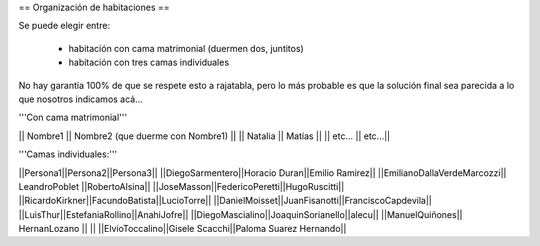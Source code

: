 == Organización de habitaciones ==

Se puede elegir entre:

 * habitación con cama matrimonial (duermen dos, juntitos)
 * habitación con tres camas individuales

No hay garantía 100% de que se respete esto a rajatabla, pero lo más probable es que la solución final sea parecida a lo que nosotros indicamos acá...


'''Con cama matrimonial'''

|| Nombre1 || Nombre2 (que duerme con Nombre1) ||
|| Natalia || Matías ||
|| etc...  || etc...||


'''Camas individuales:'''

||Persona1||Persona2||Persona3||
||DiegoSarmentero||Horacio Duran||Emilio Ramirez||
||EmilianoDallaVerdeMarcozzi|| LeandroPoblet ||RobertoAlsina||
||JoseMasson||FedericoPeretti||HugoRuscitti||
||RicardoKirkner||FacundoBatista||LucioTorre||
||DanielMoisset||JuanFisanotti||FranciscoCapdevila||
||LuisThur||EstefaniaRollino||AnahiJofre||
||DiegoMascialino||JoaquinSorianello||alecu||
||ManuelQuiñones|| HernanLozano || ||
||ElvioToccalino||Gisele Scacchi||Paloma Suarez Hernando||
